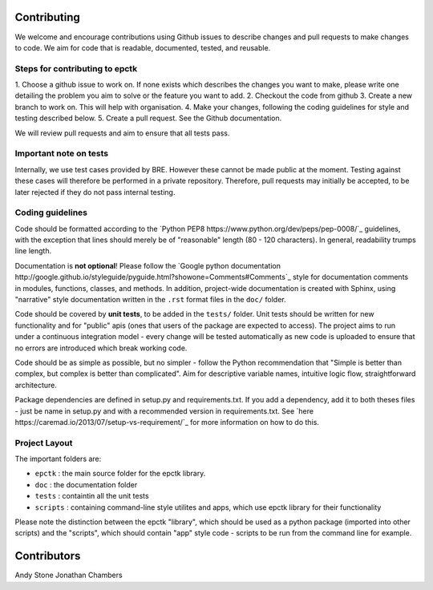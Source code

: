 
Contributing
============

We welcome and encourage contributions using Github issues to describe
changes and pull requests to make changes to code. We aim for code that
is readable, documented, tested, and reusable.



Steps for contributing to epctk
-------------------------------

1. Choose a github issue to work on. If none exists which describes the changes 
you want to make, please write one detailing the problem you aim to solve or 
the feature you want to add.
2. Checkout the code from github
3. Create a new branch to work on. This will help with organisation.
4. Make your changes, following the coding guidelines for style and testing described below.
5. Create a pull request. See the Github documentation.

We will review pull requests and aim to ensure that all tests pass.

Important note on tests
-----------------------

Internally, we use test cases provided by BRE. However these cannot
be made public at the moment. Testing against these cases will therefore
be performed in a private repository. Therefore, pull requests may initially
be accepted, to be later rejected if they do not pass internal testing.



Coding guidelines
-----------------

Code should be formatted according to the `Python PEP8 https://www.python.org/dev/peps/pep-0008/`_
guidelines, with the exception that lines should merely be of "reasonable" length (80 - 120 characters). 
In general, readability trumps line length.

Documentation is **not optional**! Please follow the 
`Google python documentation http://google.github.io/styleguide/pyguide.html?showone=Comments#Comments`_
style for documentation comments in modules, functions, classes, and methods.
In addition, project-wide documentation is created with Sphinx, using 
"narrative" style documentation written in the ``.rst`` format files in the ``doc/`` folder.
 
Code should be covered by **unit tests**, to be added in the ``tests/`` folder. Unit tests
should be written for new functionality and for "public" apis (ones that users of the package
are expected to access). The project aims to run under a continuous integration model - every
change will be tested automatically as new code is uploaded to ensure that no errors are 
introduced which break working code.

Code should be as simple as possible, but no simpler - follow the Python
recommendation that "Simple is better than complex, but complex is better than complicated".
Aim for descriptive variable names, intuitive logic flow, straightforward architecture.

Package dependencies are defined in setup.py and requirements.txt. If you add a dependency,
add it to both theses files - just be name in setup.py and with a recommended version
in requirements.txt. See `here https://caremad.io/2013/07/setup-vs-requirement/`_ for
more information on how to do this.



Project Layout
--------------

The important folders are:

- ``epctk`` : the main source folder for the epctk library.
- ``doc`` : the documentation folder
- ``tests`` : containtin all the unit tests
- ``scripts`` : containing command-line style utilites and apps, which use epctk library for their functionality

Please note the distinction between the epctk "library", which should be used
as a python package (imported into other scripts) and the "scripts", which
should contain "app" style code - scripts to be run from the command line
for example.


Contributors
============

Andy Stone
Jonathan Chambers